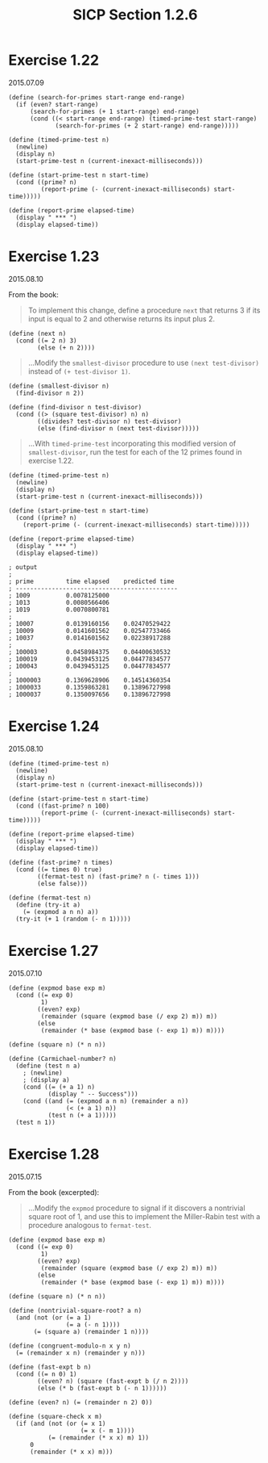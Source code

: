 #+HTML_LINK_UP: ../../index.html
#+HTML_LINK_HOME: ../../index.html
#+TITLE: SICP Section 1.2.6
* Exercise 1.22
2015.07.09
#+BEGIN_SRC racket            
(define (search-for-primes start-range end-range)
  (if (even? start-range)
      (search-for-primes (+ 1 start-range) end-range)
      (cond ((< start-range end-range) (timed-prime-test start-range)
             (search-for-primes (+ 2 start-range) end-range)))))

(define (timed-prime-test n)
  (newline)
  (display n)
  (start-prime-test n (current-inexact-milliseconds)))

(define (start-prime-test n start-time)
  (cond ((prime? n)
         (report-prime (- (current-inexact-milliseconds) start-time)))))

(define (report-prime elapsed-time)
  (display " *** ")
  (display elapsed-time))
#+END_SRC
* Exercise 1.23
2015.08.10

From the book:

#+BEGIN_QUOTE
To implement this change, define a procedure ~next~ that returns 3 if its input is equal to 2 and otherwise returns its input plus 2. 
#+END_QUOTE

#+BEGIN_SRC racket
(define (next n)
  (cond ((= 2 n) 3)
        (else (+ n 2))))
#+END_SRC
        
#+BEGIN_QUOTE
...Modify the ~smallest-divisor~ procedure to use ~(next test-divisor)~ instead of ~(+ test-divisor 1)~. 
#+END_QUOTE

#+BEGIN_SRC racket
(define (smallest-divisor n)
  (find-divisor n 2))

(define (find-divisor n test-divisor)
  (cond ((> (square test-divisor) n) n)
        ((divides? test-divisor n) test-divisor)
        (else (find-divisor n (next test-divisor)))))
#+END_SRC

#+BEGIN_QUOTE
...With ~timed-prime-test~ incorporating this modified version of ~smallest-divisor~, run the test for each of the 12 primes found in exercise 1.22. 
#+END_QUOTE

#+BEGIN_SRC racket
(define (timed-prime-test n)
  (newline)
  (display n)
  (start-prime-test n (current-inexact-milliseconds)))

(define (start-prime-test n start-time)
  (cond ((prime? n)
    (report-prime (- (current-inexact-milliseconds) start-time)))))

(define (report-prime elapsed-time)
  (display " *** ")
  (display elapsed-time))

; output
;
; prime         time elapsed    predicted time
; ---------------------------------------------
; 1009          0.0078125000   
; 1013          0.0080566406   
; 1019          0.0070800781   
;
; 10007         0.0139160156    0.02470529422   
; 10009         0.0141601562    0.02547733466   
; 10037         0.0141601562    0.02238917288   
;
; 100003        0.0458984375    0.04400630532   
; 100019        0.0439453125    0.04477834577   
; 100043        0.0439453125    0.04477834577   
;
; 1000003       0.1369628906    0.14514360354   
; 1000033       0.1359863281    0.13896727998   
; 1000037       0.1350097656    0.13896727998   
#+END_SRC
* Exercise 1.24
2015.08.10

#+BEGIN_SRC racket
(define (timed-prime-test n)
  (newline)
  (display n)
  (start-prime-test n (current-inexact-milliseconds)))

(define (start-prime-test n start-time)
  (cond ((fast-prime? n 100)
         (report-prime (- (current-inexact-milliseconds) start-time)))))

(define (report-prime elapsed-time)
  (display " *** ")
  (display elapsed-time))

(define (fast-prime? n times)
  (cond ((= times 0) true)
        ((fermat-test n) (fast-prime? n (- times 1)))
        (else false)))

(define (fermat-test n)
  (define (try-it a)
    (= (expmod a n n) a))
  (try-it (+ 1 (random (- n 1)))))
#+END_SRC

* Exercise 1.27
2015.07.10
#+BEGIN_SRC racket
(define (expmod base exp m)
  (cond ((= exp 0)
         1)
        ((even? exp)
         (remainder (square (expmod base (/ exp 2) m)) m))
        (else
         (remainder (* base (expmod base (- exp 1) m)) m))))

(define (square n) (* n n))

(define (Carmichael-number? n)
  (define (test n a)
    ; (newline)
    ; (display a)
    (cond ((= (+ a 1) n)
           (display " -- Success")))
    (cond ((and (= (expmod a n n) (remainder a n))
                (< (+ a 1) n))
           (test n (+ a 1)))))
  (test n 1))
#+END_SRC

* Exercise 1.28
2015.07.15

From the book (excerpted):

#+BEGIN_QUOTE
...Modify the ~expmod~ procedure to signal if it discovers a nontrivial square root of 1, and use this to implement the Miller-Rabin test with a procedure analogous to ~fermat-test~. 
#+END_QUOTE

#+BEGIN_SRC racket
(define (expmod base exp m)
  (cond ((= exp 0)
         1)
        ((even? exp)
         (remainder (square (expmod base (/ exp 2) m)) m))
        (else
         (remainder (* base (expmod base (- exp 1) m)) m))))

(define (square n) (* n n))

(define (nontrivial-square-root? a n)
  (and (not (or (= a 1)
                (= a (- n 1))))
       (= (square a) (remainder 1 n))))

(define (congruent-modulo-n x y n)
  (= (remainder x n) (remainder y n)))

(define (fast-expt b n)
  (cond ((= n 0) 1)
        ((even? n) (square (fast-expt b (/ n 2))))
        (else (* b (fast-expt b (- n 1))))))

(define (even? n) (= (remainder n 2) 0))

(define (square-check x m)
  (if (and (not (or (= x 1)
                    (= x (- m 1))))
           (= (remainder (* x x) m) 1))
      0
      (remainder (* x x) m)))
#+END_SRC
